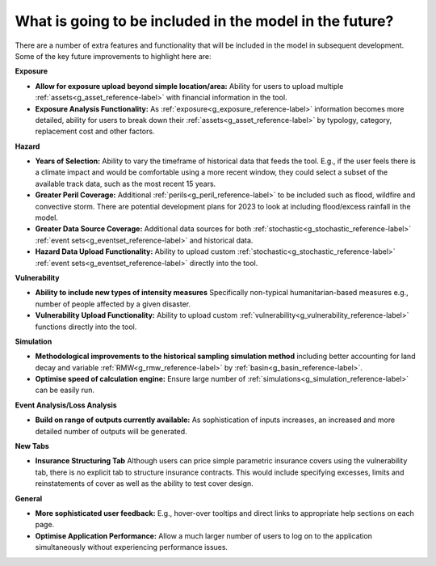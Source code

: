 What is going to be included in the model in the future?
============================================================

There are a number of extra features and functionality that will be included in the model in subsequent development. Some of the key future improvements to highlight here are:

**Exposure**

* **Allow for exposure upload beyond simple location/area:** Ability for users to upload multiple :ref:`assets<g_asset_reference-label>` with financial information in the tool.

* **Exposure Analysis Functionality:** As :ref:`exposure<g_exposure_reference-label>` information becomes more detailed, ability for users to break down their :ref:`assets<g_asset_reference-label>` by typology, category, replacement cost and other factors.

**Hazard**

* **Years of Selection:** Ability to vary the timeframe of historical data that feeds the tool. E.g., if the user feels there is a climate impact and would be comfortable using a more recent window, they could select a subset of the available track data, such as the most recent 15 years.

* **Greater Peril Coverage:** Additional :ref:`perils<g_peril_reference-label>` to be included such as flood, wildfire and convective storm. There are potential development plans for 2023 to look at including flood/excess rainfall in the model.

* **Greater Data Source Coverage:** Additional data sources for both :ref:`stochastic<g_stochastic_reference-label>` :ref:`event sets<g_eventset_reference-label>` and historical data.

* **Hazard Data Upload Functionality:** Ability to upload custom :ref:`stochastic<g_stochastic_reference-label>` :ref:`event sets<g_eventset_reference-label>` directly into the tool.

**Vulnerability**

* **Ability to include new types of intensity measures** Specifically non-typical humanitarian-based measures e.g., number of people affected by a given disaster.

* **Vulnerability Upload Functionality:** Ability to upload custom :ref:`vulnerability<g_vulnerability_reference-label>` functions directly into the tool.

**Simulation**

* **Methodological improvements to the historical sampling simulation method** including better accounting for land decay and variable :ref:`RMW<g_rmw_reference-label>` by :ref:`basin<g_basin_reference-label>`.

* **Optimise speed of calculation engine:** Ensure large number of :ref:`simulations<g_simulation_reference-label>` can be easily run.

**Event Analysis/Loss Analysis**

* **Build on range of outputs currently available:**  As sophistication of inputs increases, an increased and more detailed number of outputs will be generated.

**New Tabs**

* **Insurance Structuring Tab** Although users can price simple parametric insurance covers using the vulnerability tab, there is no explicit tab to structure insurance contracts. This would include specifying excesses, limits and reinstatements of cover as well as the ability to test cover design.

**General**

* **More sophisticated user feedback:** E.g., hover-over tooltips and direct links to appropriate help sections on each page.

* **Optimise Application Performance:** Allow a much larger number of users to log on to the application simultaneously without experiencing performance issues.

